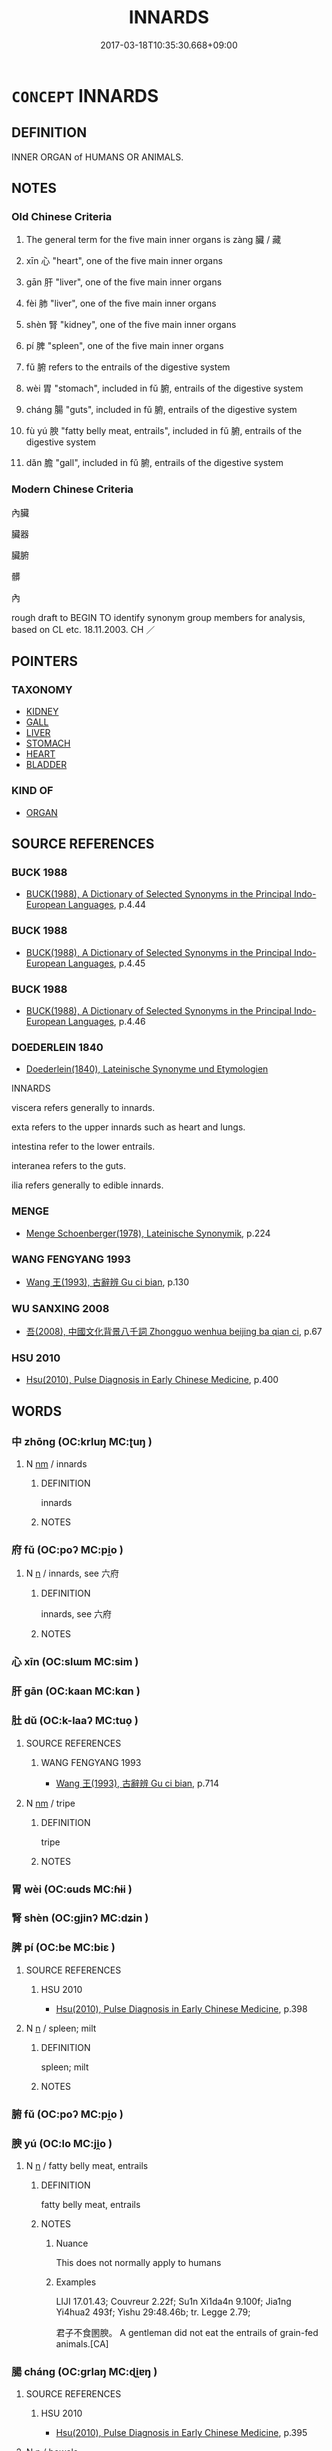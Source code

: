 # -*- mode: mandoku-tls-view -*-
#+TITLE: INNARDS
#+DATE: 2017-03-18T10:35:30.668+09:00        
#+STARTUP: content
* =CONCEPT= INNARDS
:PROPERTIES:
:CUSTOM_ID: uuid-014fa5f4-7c1d-4572-b8bf-d7b634e19c0c
:SYNONYM+:  ENTRAILS
:SYNONYM+:  INTERNAL ORGANS
:SYNONYM+:  VISCERA
:SYNONYM+:  INTESTINES
:SYNONYM+:  BOWELS
:SYNONYM+:  GUTS
:SYNONYM+:  INFORMAL INSIDES
:TR_ZH: 內臟
:TR_OCH: 藏
:END:
** DEFINITION

INNER ORGAN of HUMANS OR ANIMALS.

** NOTES

*** Old Chinese Criteria
1. The general term for the five main inner organs is zàng 臟 / 藏

2. xīn 心 "heart", one of the five main inner organs

3. gān 肝 "liver", one of the five main inner organs

4. fèi 肺 "liver", one of the five main inner organs

5. shèn 腎 "kidney", one of the five main inner organs

6. pí 脾 "spleen", one of the five main inner organs

7. fǔ 腑 refers to the entrails of the digestive system

8. wèi 胃 "stomach", included in fǔ 腑, entrails of the digestive system

9. cháng 腸 "guts", included in fǔ 腑, entrails of the digestive system

10. fù yú 腴 "fatty belly meat, entrails", included in fǔ 腑, entrails of the digestive system

11. dǎn 膽 "gall", included in fǔ 腑, entrails of the digestive system

*** Modern Chinese Criteria
內臟

臟器

臟腑

髒

內

rough draft to BEGIN TO identify synonym group members for analysis, based on CL etc. 18.11.2003. CH ／

** POINTERS
*** TAXONOMY
 - [[tls:concept:KIDNEY][KIDNEY]]
 - [[tls:concept:GALL][GALL]]
 - [[tls:concept:LIVER][LIVER]]
 - [[tls:concept:STOMACH][STOMACH]]
 - [[tls:concept:HEART][HEART]]
 - [[tls:concept:BLADDER][BLADDER]]

*** KIND OF
 - [[tls:concept:ORGAN][ORGAN]]

** SOURCE REFERENCES
*** BUCK 1988
 - [[cite:BUCK-1988][BUCK(1988), A Dictionary of Selected Synonyms in the Principal Indo-European Languages]], p.4.44

*** BUCK 1988
 - [[cite:BUCK-1988][BUCK(1988), A Dictionary of Selected Synonyms in the Principal Indo-European Languages]], p.4.45

*** BUCK 1988
 - [[cite:BUCK-1988][BUCK(1988), A Dictionary of Selected Synonyms in the Principal Indo-European Languages]], p.4.46

*** DOEDERLEIN 1840
 - [[cite:DOEDERLEIN-1840][Doederlein(1840), Lateinische Synonyme und Etymologien]]

INNARDS

viscera refers generally to innards.

exta refers to the upper innards such as heart and lungs.

intestina refer to the lower entrails.

interanea refers to the guts.

ilia refers generally to edible innards.

*** MENGE
 - [[cite:MENGE][Menge Schoenberger(1978), Lateinische Synonymik]], p.224

*** WANG FENGYANG 1993
 - [[cite:WANG-FENGYANG-1993][Wang 王(1993), 古辭辨 Gu ci bian]], p.130

*** WU SANXING 2008
 - [[cite:WU-SANXING-2008][ 吾(2008), 中國文化背景八千詞 Zhongguo wenhua beijing ba qian ci]], p.67

*** HSU 2010
 - [[cite:HSU-2010][Hsu(2010), Pulse Diagnosis in Early Chinese Medicine]], p.400

** WORDS
   :PROPERTIES:
   :VISIBILITY: children
   :END:
*** 中 zhōng (OC:krluŋ MC:ʈuŋ )
:PROPERTIES:
:CUSTOM_ID: uuid-2b8e653e-fce8-4267-aa6e-69f0bc202eac
:Char+: 中(2,3/4) 
:GY_IDS+: uuid-d54c0f55-4499-4b3a-a808-4d48f39d29b7
:PY+: zhōng     
:OC+: krluŋ     
:MC+: ʈuŋ     
:END: 
**** N [[tls:syn-func::#uuid-e917a78b-5500-4276-a5fe-156b8bdecb7b][nm]] / innards
:PROPERTIES:
:CUSTOM_ID: uuid-50c0be8c-ad04-4426-834a-b0c620ac922d
:END:
****** DEFINITION

innards

****** NOTES

*** 府 fǔ (OC:poʔ MC:pi̯o )
:PROPERTIES:
:CUSTOM_ID: uuid-2e89faaa-76b0-4a60-ba4b-31db982f9f51
:Char+: 府(53,5/8) 
:GY_IDS+: uuid-5b6bb7b0-ef5e-421d-96b8-90028205e458
:PY+: fǔ     
:OC+: poʔ     
:MC+: pi̯o     
:END: 
**** N [[tls:syn-func::#uuid-8717712d-14a4-4ae2-be7a-6e18e61d929b][n]] / innards, see 六府
:PROPERTIES:
:CUSTOM_ID: uuid-117eb4e2-e5b0-46f0-a538-624b13e6e5cd
:END:
****** DEFINITION

innards, see 六府

****** NOTES

*** 心 xīn (OC:slɯm MC:sim )
:PROPERTIES:
:CUSTOM_ID: uuid-4ae4018c-6dd2-4217-b16e-b904f346a48a
:Char+: 心(61,0/4) 
:GY_IDS+: uuid-8a9907df-7760-4d14-859c-159d12628480
:PY+: xīn     
:OC+: slɯm     
:MC+: sim     
:END: 
*** 肝 gān (OC:kaan MC:kɑn )
:PROPERTIES:
:CUSTOM_ID: uuid-6d5ac9e6-e03f-41fb-bbad-38b171360a10
:Char+: 肝(130,3/7) 
:GY_IDS+: uuid-d3f02643-8cbf-40c0-9a3f-391827c68d8d
:PY+: gān     
:OC+: kaan     
:MC+: kɑn     
:END: 
*** 肚 dǔ (OC:k-laaʔ MC:tuo̝ )
:PROPERTIES:
:CUSTOM_ID: uuid-e3ba2bbb-a885-452e-bc50-8edaa538a19f
:Char+: 肚(130,3/7) 
:GY_IDS+: uuid-f5e9972d-151b-4ec5-850b-b03649f3f18a
:PY+: dǔ     
:OC+: k-laaʔ     
:MC+: tuo̝     
:END: 
**** SOURCE REFERENCES
***** WANG FENGYANG 1993
 - [[cite:WANG-FENGYANG-1993][Wang 王(1993), 古辭辨 Gu ci bian]], p.714

**** N [[tls:syn-func::#uuid-e917a78b-5500-4276-a5fe-156b8bdecb7b][nm]] / tripe
:PROPERTIES:
:CUSTOM_ID: uuid-959aeb1f-a493-42fb-97dc-7396a9095365
:WARRING-STATES-CURRENCY: 0
:END:
****** DEFINITION

tripe

****** NOTES

*** 胃 wèi (OC:ɢuds MC:ɦɨi )
:PROPERTIES:
:CUSTOM_ID: uuid-ac36448b-a66b-4136-a822-3e43de2c533e
:Char+: 胃(130,5/9) 
:GY_IDS+: uuid-9380e2b1-216e-4a5b-ae58-c5cd20e46aea
:PY+: wèi     
:OC+: ɢuds     
:MC+: ɦɨi     
:END: 
*** 腎 shèn (OC:ɡjinʔ MC:dʑin )
:PROPERTIES:
:CUSTOM_ID: uuid-370c6210-549c-4ae7-95c6-4e38f8822ad1
:Char+: 腎(130,8/12) 
:GY_IDS+: uuid-d6313ba9-9a28-4376-83de-c9f50cba3afa
:PY+: shèn     
:OC+: ɡjinʔ     
:MC+: dʑin     
:END: 
*** 脾 pí (OC:be MC:biɛ )
:PROPERTIES:
:CUSTOM_ID: uuid-fa55d8d9-1257-44dc-a0ba-47efaf958bdc
:Char+: 脾(130,8/12) 
:GY_IDS+: uuid-f119763d-cd45-4a93-b394-9874f40bb988
:PY+: pí     
:OC+: be     
:MC+: biɛ     
:END: 
**** SOURCE REFERENCES
***** HSU 2010
 - [[cite:HSU-2010][Hsu(2010), Pulse Diagnosis in Early Chinese Medicine]], p.398

**** N [[tls:syn-func::#uuid-8717712d-14a4-4ae2-be7a-6e18e61d929b][n]] / spleen; milt
:PROPERTIES:
:CUSTOM_ID: uuid-6c3854ba-5fb3-41da-99c9-900c64616dbb
:END:
****** DEFINITION

spleen; milt

****** NOTES

*** 腑 fǔ (OC:poʔ MC:pi̯o )
:PROPERTIES:
:CUSTOM_ID: uuid-50b8e03a-5143-4c29-b4c9-c77c6199695f
:Char+: 腑(130,8/12) 
:GY_IDS+: uuid-7b512af0-81df-440a-832b-45b677cd466b
:PY+: fǔ     
:OC+: poʔ     
:MC+: pi̯o     
:END: 
*** 腴 yú (OC:lo MC:ji̯o )
:PROPERTIES:
:CUSTOM_ID: uuid-52bd0242-e864-4f2f-a3f8-c9cd2c4e17fc
:Char+: 腴(130,9/13) 
:GY_IDS+: uuid-fe7b132f-c2ca-44cb-8bb1-e508002d873f
:PY+: yú     
:OC+: lo     
:MC+: ji̯o     
:END: 
**** N [[tls:syn-func::#uuid-8717712d-14a4-4ae2-be7a-6e18e61d929b][n]] / fatty belly meat, entrails
:PROPERTIES:
:CUSTOM_ID: uuid-da31f4e1-259c-49c8-8592-308f92546b19
:END:
****** DEFINITION

fatty belly meat, entrails

****** NOTES

******* Nuance
This does not normally apply to humans

******* Examples
LIJI 17.01.43; Couvreur 2.22f; Su1n Xi1da4n 9.100f; Jia1ng Yi4hua2 493f; Yishu 29:48.46b; tr. Legge 2.79;

 君子不食圂腴。 A gentleman did not eat the entrails of grain-fed animals.[CA]

*** 腸 cháng (OC:ɡrlaŋ MC:ɖi̯ɐŋ )
:PROPERTIES:
:CUSTOM_ID: uuid-e9921121-76f8-44f6-8bc3-2f6c7a810f94
:Char+: 腸(130,9/13) 
:GY_IDS+: uuid-a00d94f7-23a4-4a16-b5c2-d1d051311a4f
:PY+: cháng     
:OC+: ɡrlaŋ     
:MC+: ɖi̯ɐŋ     
:END: 
**** SOURCE REFERENCES
***** HSU 2010
 - [[cite:HSU-2010][Hsu(2010), Pulse Diagnosis in Early Chinese Medicine]], p.395

**** N [[tls:syn-func::#uuid-8717712d-14a4-4ae2-be7a-6e18e61d929b][n]] / bowels
:PROPERTIES:
:CUSTOM_ID: uuid-7c6ec5ea-6d0f-46af-b668-570bdc68319f
:END:
****** DEFINITION

bowels

****** NOTES

*** 隔 gé (OC:kreeɡ MC:kɣɛk ) / 鬲 / 膈 (OC:kreeɡ MC:kɣɛk )
:PROPERTIES:
:CUSTOM_ID: uuid-4a3ca32e-39e9-4c12-bc32-31604374cedf
:Char+: 隔(170,10/13) 
:Char+: 鬲(193,0/10) 
:Char+: 膈(130,10/14) 
:GY_IDS+: uuid-24b44d8e-6874-4d26-8254-056016b09e7b
:PY+: gé     
:OC+: kreeɡ     
:MC+: kɣɛk     
:GY_IDS+: uuid-dc944ed3-38ec-4bea-a0ad-5f2009f82e10
:PY+: gé     
:OC+: kreeɡ     
:MC+: kɣɛk     
:END: 
**** N [[tls:syn-func::#uuid-8717712d-14a4-4ae2-be7a-6e18e61d929b][n]] / diaphragm
:PROPERTIES:
:CUSTOM_ID: uuid-a256f56b-4f48-4cab-b795-b4a378cafaab
:END:
****** DEFINITION

diaphragm

****** NOTES

*** 膫 liáo (OC:reew MC:leu )
:PROPERTIES:
:CUSTOM_ID: uuid-e8413e8f-2776-4c37-abe2-c8875ae803d5
:Char+: 膋(130,10/14) 
:GY_IDS+: uuid-3c814126-8a5f-47ab-b9fa-3eb353752fce
:PY+: liáo     
:OC+: reew     
:MC+: leu     
:END: 
**** N [[tls:syn-func::#uuid-8717712d-14a4-4ae2-be7a-6e18e61d929b][n]] / fat surrounding the intestines; fat
:PROPERTIES:
:CUSTOM_ID: uuid-9f34d221-b14e-408c-8283-c67f993b1062
:END:
****** DEFINITION

fat surrounding the intestines; fat

****** NOTES

*** 藏 zàng (OC:sɡaaŋs MC:dzɑŋ ) / 臟 zàng (OC:sɡaaŋs MC:dzɑŋ )
:PROPERTIES:
:CUSTOM_ID: uuid-709c7ca2-aafd-4448-97fc-7afaea60971e
:Char+: 藏(140,14/20) 
:Char+: 臟(130,18/22) 
:GY_IDS+: uuid-0b542620-58d5-4feb-ab26-2be22e711e2f
:PY+: zàng     
:OC+: sɡaaŋs     
:MC+: dzɑŋ     
:GY_IDS+: uuid-70946824-a1d6-4246-a232-56fbc49a5ab3
:PY+: zàng     
:OC+: sɡaaŋs     
:MC+: dzɑŋ     
:END: 
**** N [[tls:syn-func::#uuid-8717712d-14a4-4ae2-be7a-6e18e61d929b][n]] / internal organs; viscera; innards; intestines
:PROPERTIES:
:CUSTOM_ID: uuid-3d37ac26-4d9c-4a1a-83cd-e4a755e9733d
:END:
****** DEFINITION

internal organs; viscera; innards; intestines

****** NOTES

*** 臟 zàng (OC:sɡaaŋs MC:dzɑŋ )
:PROPERTIES:
:CUSTOM_ID: uuid-c7c3dd75-9c81-411c-bfec-49123f8335fd
:Char+: 臟(130,18/22) 
:GY_IDS+: uuid-70946824-a1d6-4246-a232-56fbc49a5ab3
:PY+: zàng     
:OC+: sɡaaŋs     
:MC+: dzɑŋ     
:END: 
**** N [[tls:syn-func::#uuid-b6da65fd-429f-4245-9f94-a22078cc0512][ncc]] / innards, inner organs
:PROPERTIES:
:CUSTOM_ID: uuid-73ced1be-53ad-48dd-b092-a5bba2e230eb
:END:
****** DEFINITION

innards, inner organs

****** NOTES

*** 臟腑 zàngfǔ (OC:sɡaaŋs poʔ MC:dzɑŋ pi̯o )
:PROPERTIES:
:CUSTOM_ID: uuid-13945384-05fe-4a4a-b318-70a339b94001
:Char+: 臟(130,18/22) 腑(130,8/12) 
:GY_IDS+: uuid-70946824-a1d6-4246-a232-56fbc49a5ab3 uuid-7b512af0-81df-440a-832b-45b677cd466b
:PY+: zàng fǔ    
:OC+: sɡaaŋs poʔ    
:MC+: dzɑŋ pi̯o    
:END: 
**** N [[tls:syn-func::#uuid-ebc1516d-e718-4b5b-ba40-aa8f43bd0e86][NPm]] / the innards
:PROPERTIES:
:CUSTOM_ID: uuid-38ea7cf8-175e-48c6-a737-50d01c3e0e74
:END:
****** DEFINITION

the innards

****** NOTES

*** 內 nèi (OC:nuubs MC:nuo̝i )
:PROPERTIES:
:CUSTOM_ID: uuid-72cb72fc-1183-4123-9bd3-8b49920e541f
:Char+: 內(11,2/4) 
:GY_IDS+: uuid-5bc4b268-5724-40b8-8e1c-011af74fa79e
:PY+: nèi     
:OC+: nuubs     
:MC+: nuo̝i     
:END: 
**** N [[tls:syn-func::#uuid-e917a78b-5500-4276-a5fe-156b8bdecb7b][nm]] / entrails, innards HUAINANZI: 內崩 "one's innards are ruined (by great worries)"
:PROPERTIES:
:CUSTOM_ID: uuid-9ca33573-6233-478c-b130-0b258c1bb8a8
:END:
****** DEFINITION

entrails, innards HUAINANZI: 內崩 "one's innards are ruined (by great worries)"

****** NOTES

** BIBLIOGRAPHY
bibliography:../core/tlsbib.bib
